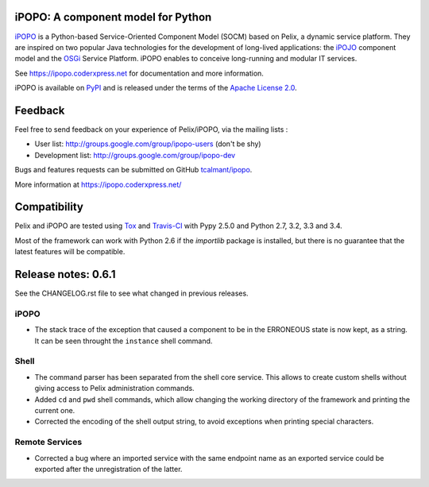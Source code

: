 iPOPO: A component model for Python
###################################

.. image:: https://pypip.in/version/ipopo/badge.svg?style=flat
    :target: https://pypi.python.org/pypi/ipopo/
    :alt: Latest Version

.. image:: https://pypip.in/license/ipopo/badge.svg?style=flat
    :target: https://pypi.python.org/pypi/ipopo/
    :alt: License

.. image:: https://travis-ci.org/tcalmant/ipopo.svg?branch=master
     :target: https://travis-ci.org/tcalmant/ipopo
     :alt: Travis-CI status

.. image:: https://coveralls.io/repos/tcalmant/ipopo/badge.svg?branch=master
     :target: https://coveralls.io/r/tcalmant/ipopo?branch=master
     :alt: Coveralls status

`iPOPO <https://ipopo.coderxpress.net/>`_ is a Python-based Service-Oriented
Component Model (SOCM) based on Pelix, a dynamic service platform.
They are inspired on two popular Java technologies for the development of
long-lived applications: the
`iPOJO <http://felix.apache.org/documentation/subprojects/apache-felix-ipojo.html>`_
component model and the `OSGi <http://osgi.org/>`_ Service Platform.
iPOPO enables to conceive long-running and modular IT services.

See https://ipopo.coderxpress.net for documentation and more information.

iPOPO is available on `PyPI <http://pypi.python.org/pypi/iPOPO>`_ and is
released under the terms of the
`Apache License 2.0 <http://www.apache.org/licenses/LICENSE-2.0>`_.


Feedback
########

Feel free to send feedback on your experience of Pelix/iPOPO, via the mailing
lists :

* User list:        http://groups.google.com/group/ipopo-users (don't be shy)
* Development list: http://groups.google.com/group/ipopo-dev

Bugs and features requests can be submitted on GitHub
`tcalmant/ipopo <https://github.com/tcalmant/ipopo/issues>`_.

More information at https://ipopo.coderxpress.net/


Compatibility
#############

Pelix and iPOPO are tested using `Tox <http://testrun.org/tox/latest/>`_ and
`Travis-CI <https://travis-ci.org/tcalmant/ipopo>`_ with Pypy 2.5.0 and
Python 2.7, 3.2, 3.3 and 3.4.

Most of the framework can work with Python 2.6 if the *importlib* package is
installed, but there is no guarantee that the latest features will be
compatible.

Release notes: 0.6.1
####################

See the CHANGELOG.rst file to see what changed in previous releases.

iPOPO
*****

* The stack trace of the exception that caused a component to be in the
  ERRONEOUS state is now kept, as a string. It can be seen throught the
  ``instance`` shell command.

Shell
*****

* The command parser has been separated from the shell core service. This
  allows to create custom shells without giving access to Pelix administration
  commands.
* Added ``cd`` and ``pwd`` shell commands, which allow changing the working
  directory of the framework and printing the current one.
* Corrected the encoding of the shell output string, to avoid exceptions when
  printing special characters.

Remote Services
***************

* Corrected a bug where an imported service with the same endpoint name as an
  exported service could be exported after the unregistration of the latter.



